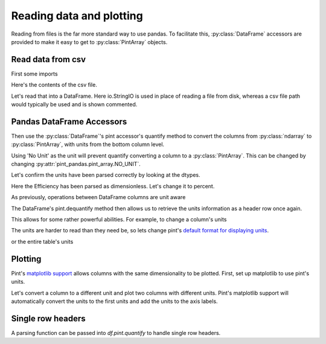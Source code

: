 .. _reading:

**************************
Reading data and plotting
**************************

Reading from files is the far more standard way to use pandas.
To facilitate this, :py:class:`DataFrame` accessors are provided to make it easy to get to :py:class:`PintArray` objects.


Read data from csv
-----------------------
First some imports

.. ipython:: python

    import pandas as pd
    import pint
    import pint_pandas
    import io


Here's the contents of the csv file.

.. ipython:: python

    test_data = """ShaftSpeedIndex,rpm,1200,1200,1200,1600,1600,1600,2300,2300,2300
    pump,,A,B,C,A,B,C,A,B,C
    TestDate,No Unit,01/01,01/01,01/01,01/01,01/01,01/01,01/02,01/02,01/02
    ShaftSpeed,rpm,1200,1200,1200,1600,1600,1600,2300,2300,2300
    FlowRate,m^3 h^-1,8.72,9.28,9.31,11.61,12.78,13.51,18.32,17.90,19.23
    DifferentialPressure,kPa,162.03,144.16,136.47,286.86,241.41,204.21,533.17,526.74,440.76
    ShaftPower,kW,1.32,1.23,1.18,3.09,2.78,2.50,8.59,8.51,7.61
    Efficiency,dimensionless,30.60,31.16,30.70,30.72,31.83,31.81,32.52,31.67,32.05"""

Let's read that into a DataFrame. Here io.StringIO is used in place of reading a file from disk, whereas a csv file path would typically be used and is shown commented.

.. ipython:: python

    df = pd.read_csv(io.StringIO(test_data), header=[0, 1], index_col=[0, 1]).T
    # df = pd.read_csv("/path/to/test_data.csv", header=[0, 1])
    for col in df.columns:
        try:
            df[col] = pd.to_numeric(df[col])
        except ValueError:
            pass
    df.dtypes


Pandas DataFrame Accessors
---------------------------
Then use the :py:class:`DataFrame`'s pint accessor's quantify method to convert the columns from :py:class:`ndarray` to :py:class:`PintArray`, with units from the bottom column level.

Using 'No Unit' as the unit will prevent quantify converting a column to a :py:class:`PintArray`. This can be changed by changing :py:attr:`pint_pandas.pint_array.NO_UNIT`.

.. ipython:: python

    df_ = df.pint.quantify(level=-1)
    df_

Let's confirm the units have been parsed correctly by looking at the dtypes.

.. ipython:: python

    df_.dtypes

Here the Efficiency has been parsed as dimensionless. Let's change it to percent.

.. ipython:: python

    df_["Efficiency"] = pint_pandas.PintArray(
        df_["Efficiency"].values.quantity.m, dtype="pint[percent]"
    )
    df_.dtypes

As previously, operations between DataFrame columns are unit aware

.. ipython:: python

    df_.ShaftPower / df_.ShaftSpeed
    df_["ShaftTorque"] = df_.ShaftPower / df_.ShaftSpeed
    df_["FluidPower"] = df_["FlowRate"] * df_["DifferentialPressure"]
    df_
    df_.groupby(by=["ShaftSpeedIndex"])[['FlowRate', 'DifferentialPressure', 'ShaftPower', 'Efficiency']].mean()

The DataFrame's pint.dequantify method then allows us to retrieve the units information as a header row once again.

.. ipython:: python

    df_.pint.dequantify()

This allows for some rather powerful abilities. For example, to change a column's units

.. ipython:: python

    df_["FluidPower"] = df_["FluidPower"].pint.to("kW")
    df_["FlowRate"] = df_["FlowRate"].pint.to("L/s")
    df_["ShaftTorque"] = df_["ShaftTorque"].pint.to("N m")
    df_.pint.dequantify()

The units are harder to read than they need be, so lets change pint's `default format for displaying units <https://pint.readthedocs.io/en/stable/user/formatting.html>`_.

.. ipython:: python

    pint_pandas.PintType.ureg.formatter.default_format = "P~"
    df_.pint.dequantify()

or the entire table's units

.. ipython:: python

    df_.pint.to_base_units().pint.dequantify()


Plotting
-----------------------

Pint's `matplotlib support <https://pint.readthedocs.io/en/stable/user/plotting.html>`_ allows columns with the same dimensionality to be plotted.
First, set up matplotlib to use pint's units.


.. ipython:: python

    import matplotlib.pyplot as plt
    pint_pandas.PintType.ureg.setup_matplotlib()

Let's convert a column to a different unit and plot two columns with different units. Pint's matplotlib support will automatically convert the units to the first units and add the units to the axis labels.

.. ipython:: python

    df_['FluidPower'] = df_['FluidPower'].pint.to('W')
    df_[["ShaftPower", "FluidPower"]].dtypes

    fig, ax = plt.subplots()

    @savefig plot_simple.png
    ax = df_[["ShaftPower", "FluidPower"]].unstack("pump").plot(ax=ax)


.. ipython:: python

    ax.yaxis.units
    ax.yaxis.label

.. TODO add index with units example


Single row headers
-----------------------

A parsing function can be passed into `df.pint.quantify` to handle single row headers.

.. ipython:: python

    df = pd.DataFrame(
        {
            "no_unit_column": pd.Series([i for i in range(4)], dtype="Float64"),
            "torque [lbf ft]": pd.Series([1.0, 2.0, 2.0, 3.0], dtype="Float64"),
        }
    )
    def parsing_function(column_name):
        if "[" in column_name:
            return column_name.split("]")[0].split(" [") 
        return column_name, pint_pandas.pint_array.NO_UNIT
    
    df.pint.quantify(parsing_function=parsing_function)
